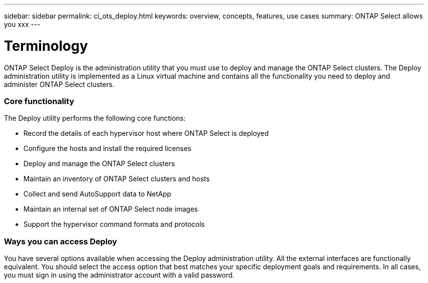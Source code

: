 ---
sidebar: sidebar
permalink: ci_ots_deploy.html
keywords: overview, concepts, features, use cases
summary: ONTAP Select allows you xxx
---

= Terminology
:hardbreaks:
:nofooter:
:icons: font
:linkattrs:
:imagesdir: ./media/

[.lead]
ONTAP Select Deploy is the administration utility that you must use to deploy and manage the ONTAP Select clusters. The Deploy administration utility is implemented as a Linux virtual machine and contains all the functionality you need to deploy and administer ONTAP Select clusters.

=== Core functionality

The Deploy utility performs the following core functions:

* Record the details of each hypervisor host where ONTAP Select is deployed
* Configure the hosts and install the required licenses
* Deploy and manage the ONTAP Select clusters
* Maintain an inventory of ONTAP Select clusters and hosts
* Collect and send AutoSupport data to NetApp
* Maintain an internal set of ONTAP Select node images
* Support the hypervisor command formats and protocols

=== Ways you can access Deploy

You have several options available when accessing the Deploy administration utility. All the external interfaces are functionally equivalent. You should select the access option that best matches your specific deployment goals and requirements. In all cases, you must sign in using the administrator account with a valid password.
